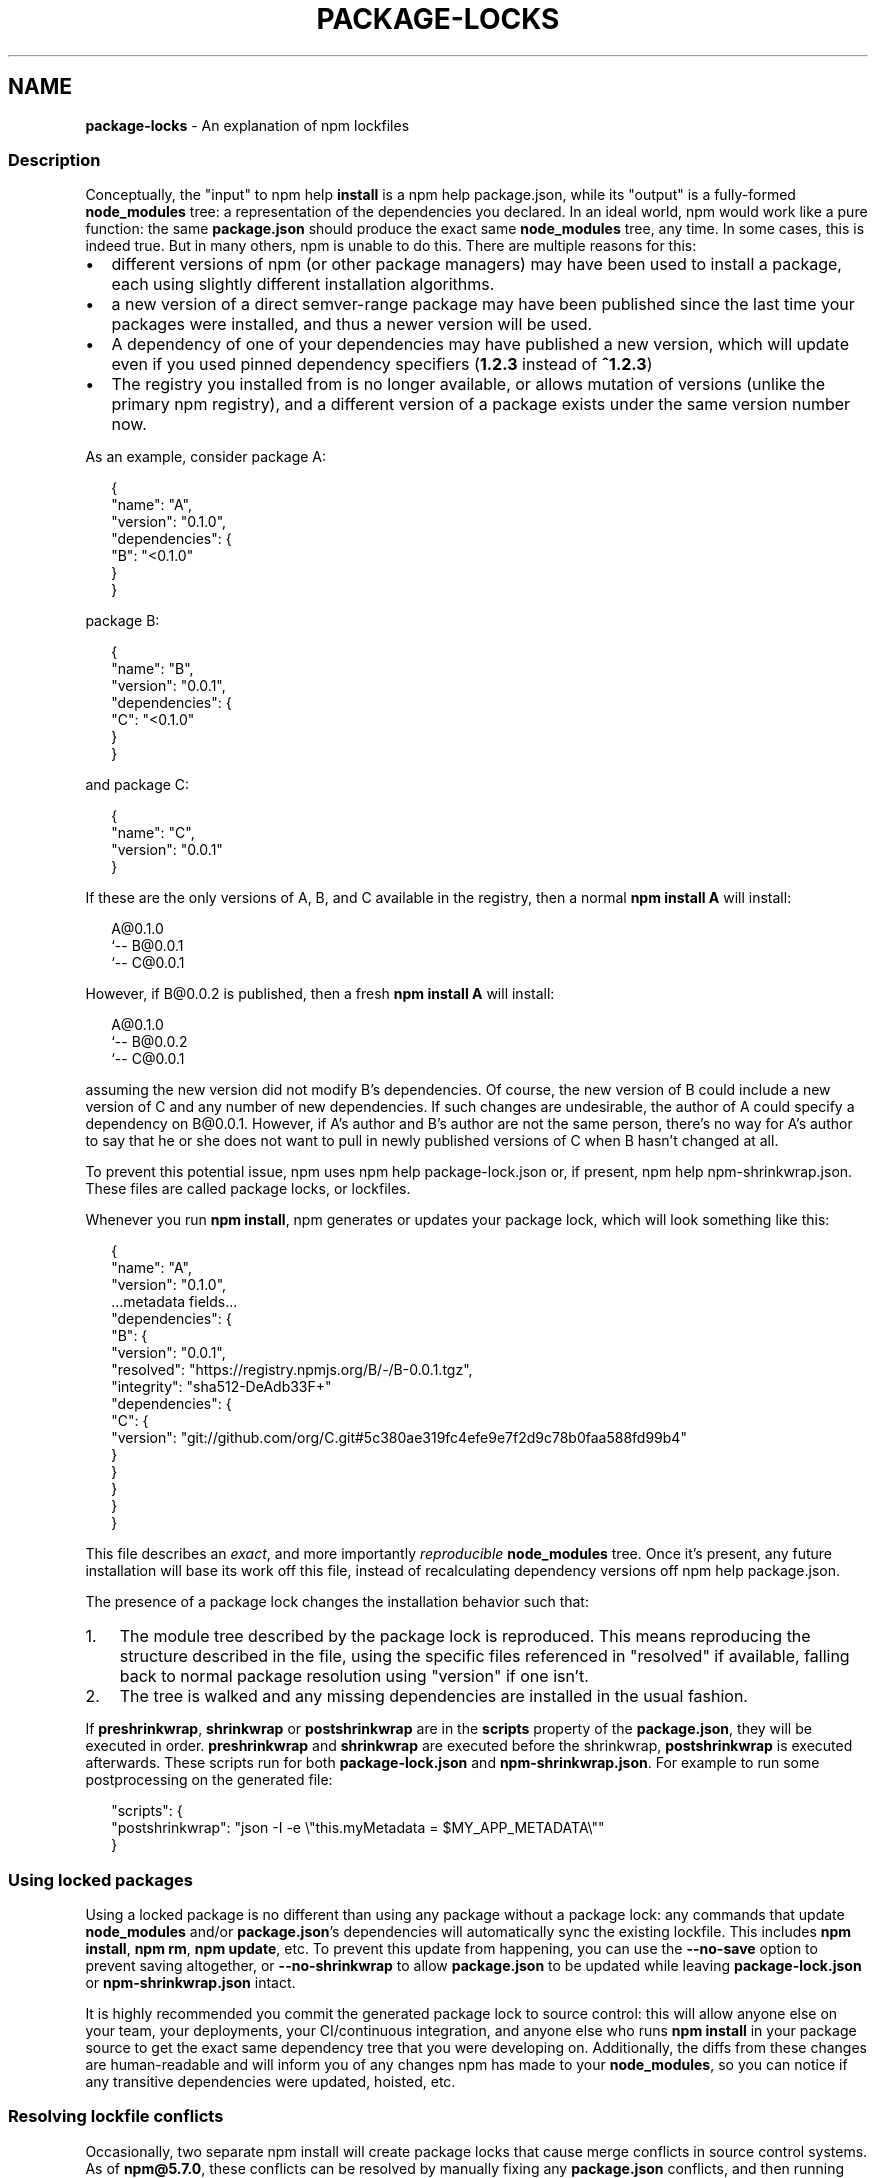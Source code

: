 .TH "PACKAGE\-LOCKS" "5" "June 2020" "" ""
.SH "NAME"
\fBpackage-locks\fR \- An explanation of npm lockfiles
.SS Description
.P
Conceptually, the "input" to npm help \fBinstall\fP is a npm help package\.json, while its
"output" is a fully\-formed \fBnode_modules\fP tree: a representation of the
dependencies you declared\. In an ideal world, npm would work like a pure
function: the same \fBpackage\.json\fP should produce the exact same \fBnode_modules\fP
tree, any time\. In some cases, this is indeed true\. But in many others, npm is
unable to do this\. There are multiple reasons for this:
.RS 0
.IP \(bu 2
different versions of npm (or other package managers) may have been used to install a package, each using slightly different installation algorithms\.
.IP \(bu 2
a new version of a direct semver\-range package may have been published since the last time your packages were installed, and thus a newer version will be used\.
.IP \(bu 2
A dependency of one of your dependencies may have published a new version, which will update even if you used pinned dependency specifiers (\fB1\.2\.3\fP instead of \fB^1\.2\.3\fP)
.IP \(bu 2
The registry you installed from is no longer available, or allows mutation of versions (unlike the primary npm registry), and a different version of a package exists under the same version number now\.

.RE
.P
As an example, consider package A:
.P
.RS 2
.nf
{
  "name": "A",
  "version": "0\.1\.0",
  "dependencies": {
    "B": "<0\.1\.0"
  }
}
.fi
.RE
.P
package B:
.P
.RS 2
.nf
{
  "name": "B",
  "version": "0\.0\.1",
  "dependencies": {
    "C": "<0\.1\.0"
  }
}
.fi
.RE
.P
and package C:
.P
.RS 2
.nf
{
  "name": "C",
  "version": "0\.0\.1"
}
.fi
.RE
.P
If these are the only versions of A, B, and C available in the
registry, then a normal \fBnpm install A\fP will install:
.P
.RS 2
.nf
A@0\.1\.0
`\-\- B@0\.0\.1
    `\-\- C@0\.0\.1
.fi
.RE
.P
However, if B@0\.0\.2 is published, then a fresh \fBnpm install A\fP will
install:
.P
.RS 2
.nf
A@0\.1\.0
`\-\- B@0\.0\.2
    `\-\- C@0\.0\.1
.fi
.RE
.P
assuming the new version did not modify B's dependencies\. Of course,
the new version of B could include a new version of C and any number
of new dependencies\. If such changes are undesirable, the author of A
could specify a dependency on B@0\.0\.1\|\. However, if A's author and B's
author are not the same person, there's no way for A's author to say
that he or she does not want to pull in newly published versions of C
when B hasn't changed at all\.
.P
To prevent this potential issue, npm uses npm help package\-lock\.json or, if present, npm help npm\-shrinkwrap\.json\. These files are called package locks, or lockfiles\.
.P
Whenever you run \fBnpm install\fP, npm generates or updates your package lock,
which will look something like this:
.P
.RS 2
.nf
{
  "name": "A",
  "version": "0\.1\.0",
  \.\.\.metadata fields\.\.\.
  "dependencies": {
    "B": {
      "version": "0\.0\.1",
      "resolved": "https://registry\.npmjs\.org/B/\-/B\-0\.0\.1\.tgz",
      "integrity": "sha512\-DeAdb33F+"
      "dependencies": {
        "C": {
          "version": "git://github\.com/org/C\.git#5c380ae319fc4efe9e7f2d9c78b0faa588fd99b4"
        }
      }
    }
  }
}
.fi
.RE
.P
This file describes an \fIexact\fR, and more importantly \fIreproducible\fR
\fBnode_modules\fP tree\. Once it's present, any future installation will base its
work off this file, instead of recalculating dependency versions off
npm help package\.json\.
.P
The presence of a package lock changes the installation behavior such that:
.RS 0
.IP 1. 3
The module tree described by the package lock is reproduced\. This means
reproducing the structure described in the file, using the specific files
referenced in "resolved" if available, falling back to normal package resolution
using "version" if one isn't\.
.IP 2. 3
The tree is walked and any missing dependencies are installed in the usual
fashion\.

.RE
.P
If \fBpreshrinkwrap\fP, \fBshrinkwrap\fP or \fBpostshrinkwrap\fP are in the \fBscripts\fP
property of the \fBpackage\.json\fP, they will be executed in order\. \fBpreshrinkwrap\fP
and \fBshrinkwrap\fP are executed before the shrinkwrap, \fBpostshrinkwrap\fP is
executed afterwards\. These scripts run for both \fBpackage\-lock\.json\fP and
\fBnpm\-shrinkwrap\.json\fP\|\. For example to run some postprocessing on the generated
file:
.P
.RS 2
.nf
  "scripts": {
    "postshrinkwrap": "json \-I \-e \\"this\.myMetadata = $MY_APP_METADATA\\""
  }
.fi
.RE
.SS Using locked packages
.P
Using a locked package is no different than using any package without a package
lock: any commands that update \fBnode_modules\fP and/or \fBpackage\.json\fP\|'s
dependencies will automatically sync the existing lockfile\. This includes \fBnpm
install\fP, \fBnpm rm\fP, \fBnpm update\fP, etc\. To prevent this update from happening,
you can use the \fB\-\-no\-save\fP option to prevent saving altogether, or
\fB\-\-no\-shrinkwrap\fP to allow \fBpackage\.json\fP to be updated while leaving
\fBpackage\-lock\.json\fP or \fBnpm\-shrinkwrap\.json\fP intact\.
.P
It is highly recommended you commit the generated package lock to source
control: this will allow anyone else on your team, your deployments, your
CI/continuous integration, and anyone else who runs \fBnpm install\fP in your
package source to get the exact same dependency tree that you were developing
on\. Additionally, the diffs from these changes are human\-readable and will
inform you of any changes npm has made to your \fBnode_modules\fP, so you can notice
if any transitive dependencies were updated, hoisted, etc\.
.SS Resolving lockfile conflicts
.P
Occasionally, two separate npm install will create package locks that cause
merge conflicts in source control systems\. As of \fBnpm@5\.7\.0\fP, these conflicts
can be resolved by manually fixing any \fBpackage\.json\fP conflicts, and then
running \fBnpm install [\-\-package\-lock\-only]\fP again\. npm will automatically
resolve any conflicts for you and write a merged package lock that includes all
the dependencies from both branches in a reasonable tree\. If
\fB\-\-package\-lock\-only\fP is provided, it will do this without also modifying your
local \fBnode_modules/\fP\|\.
.P
To make this process seamless on git, consider installing
\fBnpm\-merge\-driver\fP \fIhttps://npm\.im/npm\-merge\-driver\fR, which will teach git how
to do this itself without any user interaction\. In short: \fB$ npx
npm\-merge\-driver install \-g\fP will let you do this, and even works with
pre\-\fBnpm@5\.7\.0\fP versions of npm 5, albeit a bit more noisily\. Note that if
\fBpackage\.json\fP itself conflicts, you will have to resolve that by hand and run
\fBnpm install\fP manually, even with the merge driver\.
.SS See Also
.RS 0
.IP \(bu 2
https://medium\.com/@sdboyer/so\-you\-want\-to\-write\-a\-package\-manager\-4ae9c17d9527
.IP \(bu 2
npm help package\.json
.IP \(bu 2
npm help package\-lock\.json
.IP \(bu 2
npm help shrinkwrap\.json
.IP \(bu 2
npm help shrinkwrap

.RE

